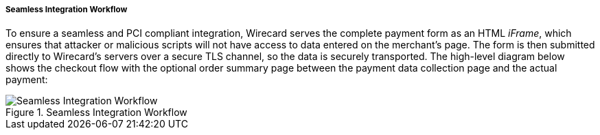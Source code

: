 [#Seamless_Workflow]
===== Seamless Integration Workflow

To ensure a seamless and PCI compliant integration, Wirecard serves the
complete payment form as an HTML _iFrame_, which ensures that attacker or
malicious scripts will not have access to data entered on the merchant's
page. The form is then submitted directly to Wirecard's servers over a
secure TLS channel, so the data is securely transported. The high-level
diagram below shows the checkout flow with the optional order summary
page between the payment data collection page and the actual payment:

.Seamless Integration Workflow
image::images/03-02-03-01-workflow-of-seamless/seamless-workflow.png[Seamless Integration Workflow]
